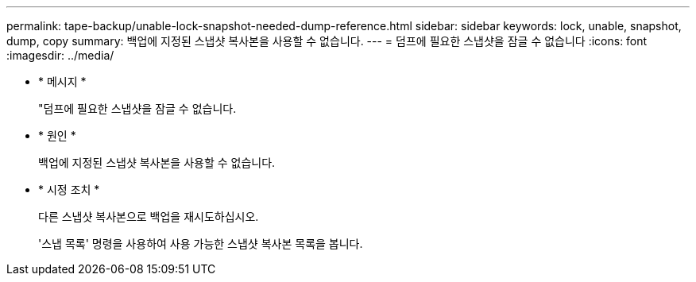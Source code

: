 ---
permalink: tape-backup/unable-lock-snapshot-needed-dump-reference.html 
sidebar: sidebar 
keywords: lock, unable, snapshot, dump, copy 
summary: 백업에 지정된 스냅샷 복사본을 사용할 수 없습니다. 
---
= 덤프에 필요한 스냅샷을 잠글 수 없습니다
:icons: font
:imagesdir: ../media/


* * 메시지 *
+
"덤프에 필요한 스냅샷을 잠글 수 없습니다.

* * 원인 *
+
백업에 지정된 스냅샷 복사본을 사용할 수 없습니다.

* * 시정 조치 *
+
다른 스냅샷 복사본으로 백업을 재시도하십시오.

+
'스냅 목록' 명령을 사용하여 사용 가능한 스냅샷 복사본 목록을 봅니다.


